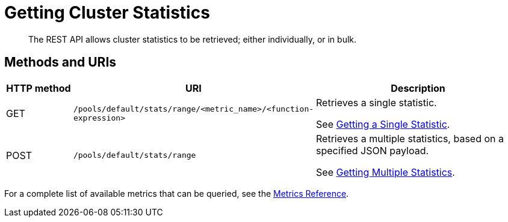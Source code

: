 = Getting Cluster Statistics

[abstract]
The REST API allows cluster statistics to be retrieved; either individually, or in bulk.

== Methods and URIs

[cols="76,215,249"]
|===
| HTTP method | URI | Description

| GET
| `/pools/default/stats/range/<metric_name>/<function-expression>`
| Retrieves a single statistic.

See xref:rest-api:rest-statistics-single.adoc[Getting a Single Statistic].

| POST
| `/pools/default/stats/range`
| Retrieves a multiple statistics, based on a specified JSON payload.

See xref:rest-api:rest-statistics-multiple.adoc[Getting Multiple Statistics].

|===

For a complete list of available metrics that can be queried, see the xref:metrics-reference:metrics-reference.adoc[Metrics Reference].

